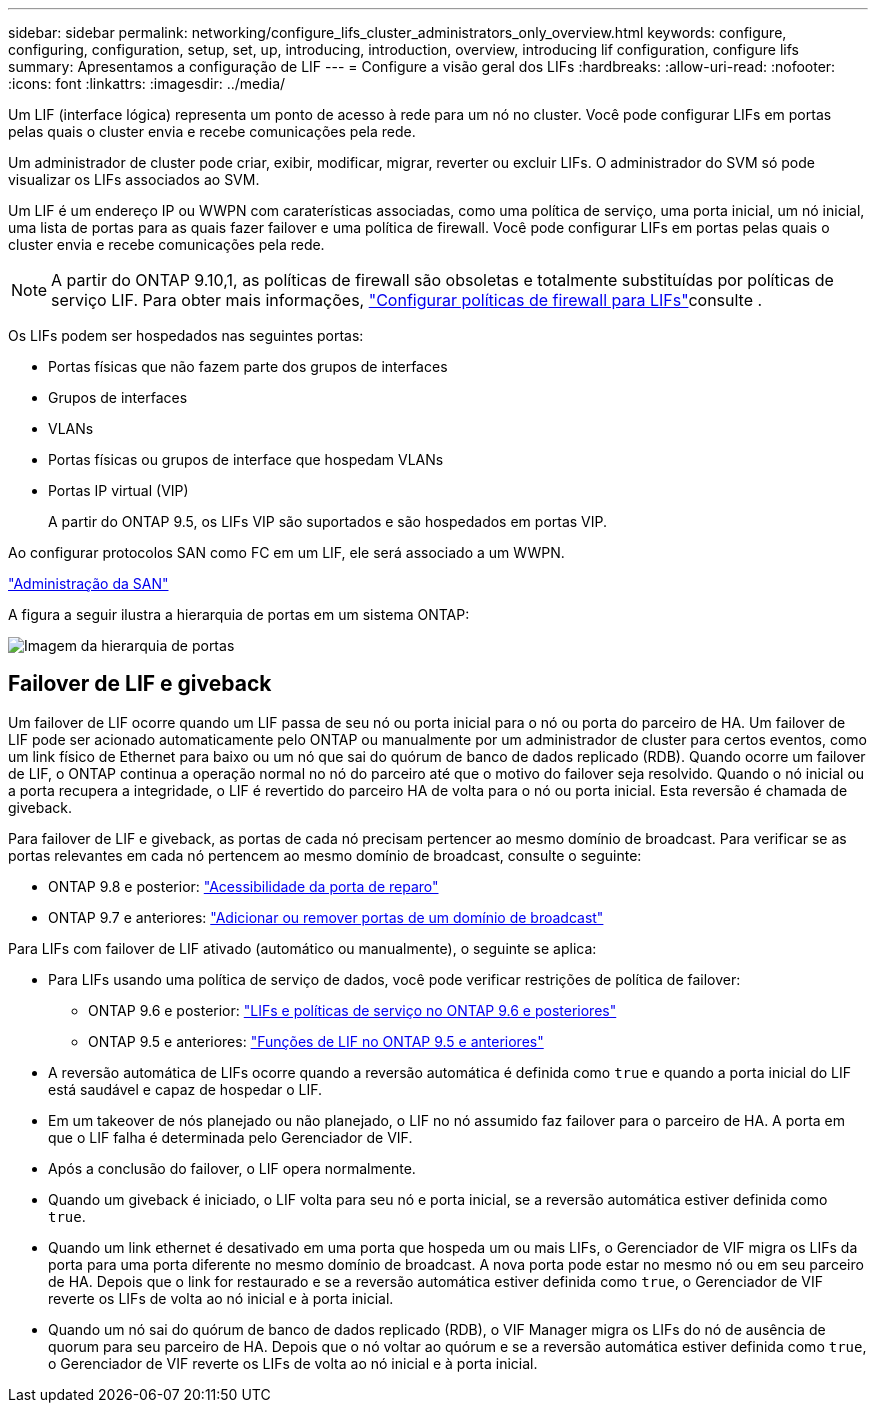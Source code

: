 ---
sidebar: sidebar 
permalink: networking/configure_lifs_cluster_administrators_only_overview.html 
keywords: configure, configuring, configuration, setup, set, up, introducing, introduction, overview, introducing lif configuration, configure lifs 
summary: Apresentamos a configuração de LIF 
---
= Configure a visão geral dos LIFs
:hardbreaks:
:allow-uri-read: 
:nofooter: 
:icons: font
:linkattrs: 
:imagesdir: ../media/


[role="lead"]
Um LIF (interface lógica) representa um ponto de acesso à rede para um nó no cluster. Você pode configurar LIFs em portas pelas quais o cluster envia e recebe comunicações pela rede.

Um administrador de cluster pode criar, exibir, modificar, migrar, reverter ou excluir LIFs. O administrador do SVM só pode visualizar os LIFs associados ao SVM.

Um LIF é um endereço IP ou WWPN com caraterísticas associadas, como uma política de serviço, uma porta inicial, um nó inicial, uma lista de portas para as quais fazer failover e uma política de firewall. Você pode configurar LIFs em portas pelas quais o cluster envia e recebe comunicações pela rede.


NOTE: A partir do ONTAP 9.10,1, as políticas de firewall são obsoletas e totalmente substituídas por políticas de serviço LIF. Para obter mais informações, link:../networking/configure_firewall_policies_for_lifs.html["Configurar políticas de firewall para LIFs"]consulte .

Os LIFs podem ser hospedados nas seguintes portas:

* Portas físicas que não fazem parte dos grupos de interfaces
* Grupos de interfaces
* VLANs
* Portas físicas ou grupos de interface que hospedam VLANs
* Portas IP virtual (VIP)
+
A partir do ONTAP 9.5, os LIFs VIP são suportados e são hospedados em portas VIP.



Ao configurar protocolos SAN como FC em um LIF, ele será associado a um WWPN.

link:../san-admin/index.html["Administração da SAN"^]

A figura a seguir ilustra a hierarquia de portas em um sistema ONTAP:

image:ontap_nm_image13.png["Imagem da hierarquia de portas"]



== Failover de LIF e giveback

Um failover de LIF ocorre quando um LIF passa de seu nó ou porta inicial para o nó ou porta do parceiro de HA. Um failover de LIF pode ser acionado automaticamente pelo ONTAP ou manualmente por um administrador de cluster para certos eventos, como um link físico de Ethernet para baixo ou um nó que sai do quórum de banco de dados replicado (RDB). Quando ocorre um failover de LIF, o ONTAP continua a operação normal no nó do parceiro até que o motivo do failover seja resolvido. Quando o nó inicial ou a porta recupera a integridade, o LIF é revertido do parceiro HA de volta para o nó ou porta inicial. Esta reversão é chamada de giveback.

Para failover de LIF e giveback, as portas de cada nó precisam pertencer ao mesmo domínio de broadcast. Para verificar se as portas relevantes em cada nó pertencem ao mesmo domínio de broadcast, consulte o seguinte:

* ONTAP 9.8 e posterior: link:../networking/repair_port_reachability.html["Acessibilidade da porta de reparo"]
* ONTAP 9.7 e anteriores: link:../networking/add_or_remove_ports_from_a_broadcast_domain97.html["Adicionar ou remover portas de um domínio de broadcast"]


Para LIFs com failover de LIF ativado (automático ou manualmente), o seguinte se aplica:

* Para LIFs usando uma política de serviço de dados, você pode verificar restrições de política de failover:
+
** ONTAP 9.6 e posterior: link:lifs_and_service_policies96.html["LIFs e políticas de serviço no ONTAP 9.6 e posteriores"]
** ONTAP 9.5 e anteriores: link:lif_roles95.html["Funções de LIF no ONTAP 9.5 e anteriores"]


* A reversão automática de LIFs ocorre quando a reversão automática é definida como `true` e quando a porta inicial do LIF está saudável e capaz de hospedar o LIF.
* Em um takeover de nós planejado ou não planejado, o LIF no nó assumido faz failover para o parceiro de HA. A porta em que o LIF falha é determinada pelo Gerenciador de VIF.
* Após a conclusão do failover, o LIF opera normalmente.
* Quando um giveback é iniciado, o LIF volta para seu nó e porta inicial, se a reversão automática estiver definida como `true`.
* Quando um link ethernet é desativado em uma porta que hospeda um ou mais LIFs, o Gerenciador de VIF migra os LIFs da porta para uma porta diferente no mesmo domínio de broadcast. A nova porta pode estar no mesmo nó ou em seu parceiro de HA. Depois que o link for restaurado e se a reversão automática estiver definida como `true`, o Gerenciador de VIF reverte os LIFs de volta ao nó inicial e à porta inicial.
* Quando um nó sai do quórum de banco de dados replicado (RDB), o VIF Manager migra os LIFs do nó de ausência de quorum para seu parceiro de HA. Depois que o nó voltar ao quórum e se a reversão automática estiver definida como `true`, o Gerenciador de VIF reverte os LIFs de volta ao nó inicial e à porta inicial.

